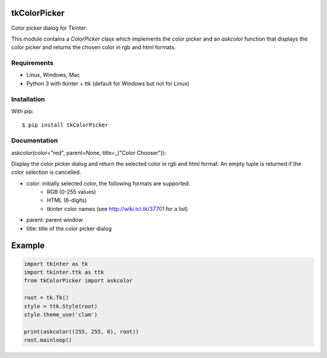 tkColorPicker
=============

Color picker dialog for Tkinter.

This module contains a `ColorPicker` class which implements the color picker
and an `askcolor` function that displays the color picker and
returns the chosen color in rgb and html formats.

Requirements
------------

- Linux, Windows, Mac
- Python 3 with tkinter + ttk (default for Windows but not for Linux)


Installation
------------

With pip:

::

    $ pip install tkColorPicker


Documentation
-------------

askcolor(color="red", parent=None, title=_("Color Chooser")):

Display the color picker dialog and return the selected color in 
rgb and html format. An empty tuple is returned if the color 
selection is cancelled.

* color: initially selected color, the following formats are supported: 
    - RGB (0-255 values)
    - HTML (6-digits)
    - tkinter color names (see http://wiki.tcl.tk/37701 for a list)
* parent: parent window
* title: title of the color picker dialog

Example
=======

.. code:: python

    import tkinter as tk
    import tkinter.ttk as ttk
    from tkColorPicker import askcolor

    root = tk.Tk()
    style = ttk.Style(root)
    style.theme_use('clam')

    print(askcolor((255, 255, 0), root))
    root.mainloop()




